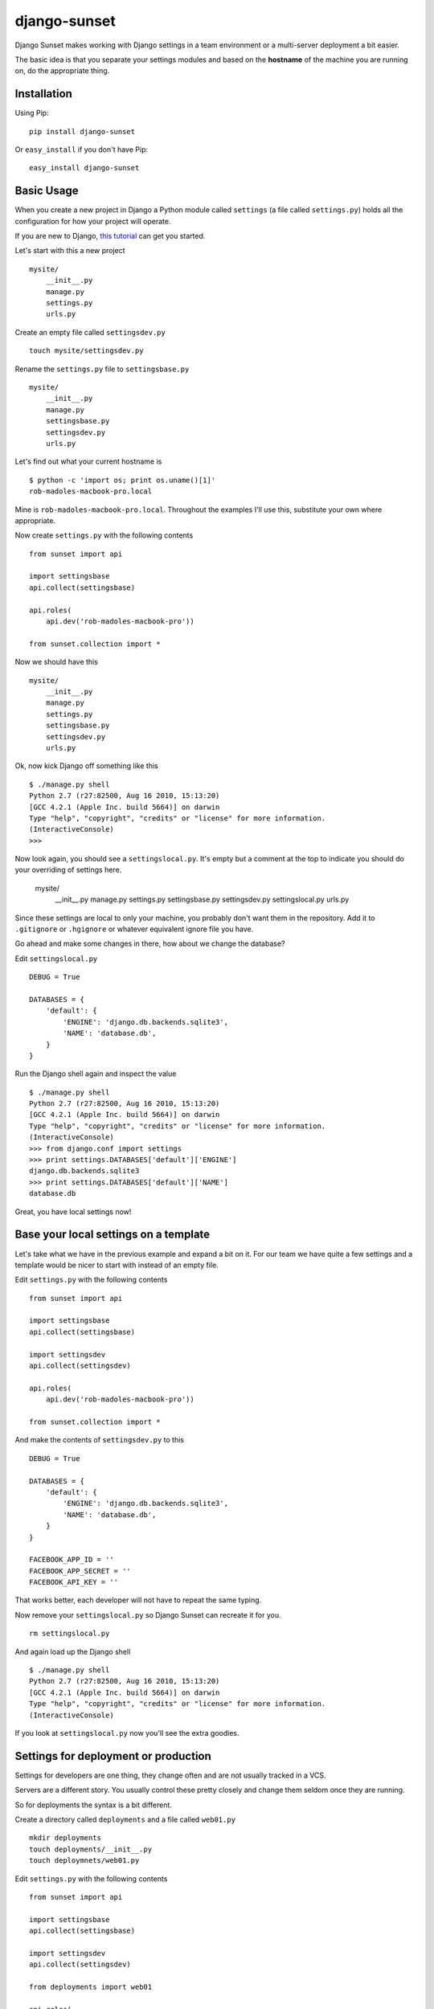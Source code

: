 django-sunset
=============

Django Sunset makes working with Django settings in a team environment or a
multi-server deployment a bit easier.

The basic idea is that you separate your settings modules and based on the
**hostname** of the machine you are running on, do the appropriate thing.

Installation
------------

Using Pip:

::

    pip install django-sunset

Or ``easy_install`` if you don't have Pip:

::

    easy_install django-sunset

Basic Usage
-----------

When you create a new project in Django a Python module called ``settings`` (a
file called ``settings.py``) holds all the configuration for how your project
will operate.

If you are new to Django, `this tutorial
<http://docs.djangoproject.com/en/dev/intro/tutorial01/>`_ can get you started.

Let's start with this a new project ::

    mysite/
        __init__.py
        manage.py
        settings.py
        urls.py

Create an empty file called ``settingsdev.py`` ::

    touch mysite/settingsdev.py

Rename the ``settings.py`` file to ``settingsbase.py`` ::

    mysite/
        __init__.py
        manage.py
        settingsbase.py
        settingsdev.py
        urls.py

Let's find out what your current hostname is ::

    $ python -c 'import os; print os.uname()[1]'
    rob-madoles-macbook-pro.local

Mine is ``rob-madoles-macbook-pro.local``.  Throughout the examples I'll use
this, substitute your own where appropriate.

Now create ``settings.py`` with the following contents ::
    
    from sunset import api

    import settingsbase
    api.collect(settingsbase)

    api.roles(
        api.dev('rob-madoles-macbook-pro'))

    from sunset.collection import *
    
Now we should have this ::

    mysite/
        __init__.py
        manage.py
        settings.py
        settingsbase.py
        settingsdev.py
        urls.py

Ok, now kick Django off something like this ::

    $ ./manage.py shell
    Python 2.7 (r27:82500, Aug 16 2010, 15:13:20) 
    [GCC 4.2.1 (Apple Inc. build 5664)] on darwin
    Type "help", "copyright", "credits" or "license" for more information.
    (InteractiveConsole)
    >>> 

Now look again, you should see a ``settingslocal.py``.  It's empty but a comment
at the top to indicate you should do your overriding of settings here.

    mysite/
        __init__.py
        manage.py
        settings.py
        settingsbase.py
        settingsdev.py
        settingslocal.py
        urls.py

Since these settings are local to only your machine, you probably don't want
them in the repository.  Add it to ``.gitignore`` or ``.hgignore`` or whatever
equivalent ignore file you have.

Go ahead and make some changes in there, how about we change the database?

Edit ``settingslocal.py`` ::

    DEBUG = True

    DATABASES = {
        'default': {
            'ENGINE': 'django.db.backends.sqlite3',
            'NAME': 'database.db',
        }
    }

Run the Django shell again and inspect the value ::

    $ ./manage.py shell
    Python 2.7 (r27:82500, Aug 16 2010, 15:13:20) 
    [GCC 4.2.1 (Apple Inc. build 5664)] on darwin
    Type "help", "copyright", "credits" or "license" for more information.
    (InteractiveConsole)
    >>> from django.conf import settings
    >>> print settings.DATABASES['default']['ENGINE']
    django.db.backends.sqlite3
    >>> print settings.DATABASES['default']['NAME']
    database.db

Great, you have local settings now!

Base your local settings on a template
--------------------------------------

Let's take what we have in the previous example and expand a bit on it.  For our
team we have quite a few settings and a template would be nicer to start with
instead of an empty file.

Edit ``settings.py`` with the following contents ::
    
    from sunset import api

    import settingsbase
    api.collect(settingsbase)

    import settingsdev
    api.collect(settingsdev)

    api.roles(
        api.dev('rob-madoles-macbook-pro'))

    from sunset.collection import *

And make the contents of ``settingsdev.py`` to this ::

    DEBUG = True

    DATABASES = {
        'default': {
            'ENGINE': 'django.db.backends.sqlite3',
            'NAME': 'database.db',
        }
    }

    FACEBOOK_APP_ID = ''
    FACEBOOK_APP_SECRET = ''
    FACEBOOK_API_KEY = ''

That works better, each developer will not have to repeat the same typing.

Now remove your ``settingslocal.py`` so Django Sunset can recreate it for you.
::

    rm settingslocal.py

And again load up the Django shell ::

    $ ./manage.py shell
    Python 2.7 (r27:82500, Aug 16 2010, 15:13:20) 
    [GCC 4.2.1 (Apple Inc. build 5664)] on darwin
    Type "help", "copyright", "credits" or "license" for more information.
    (InteractiveConsole)

If you look at ``settingslocal.py`` now you'll see the extra goodies.

Settings for deployment or production
-------------------------------------

Settings for developers are one thing, they change often and are not usually
tracked in a VCS.

Servers are a different story.  You usually control these pretty closely and
change them seldom once they are running.

So for deployments the syntax is a bit different.

Create a directory called ``deployments``  and a file called ``web01.py`` ::

    mkdir deployments
    touch deployments/__init__.py
    touch deploymnets/web01.py

Edit ``settings.py`` with the following contents ::
    
    from sunset import api

    import settingsbase
    api.collect(settingsbase)

    import settingsdev
    api.collect(settingsdev)

    from deployments import web01

    api.roles(
        api.dev('rob-madoles-macbook-pro')
        api.deployment('web01', web01)
        )

    from sunset.collection import *

Notice that the ``api.deployment`` constructor takes 2 arguments.  The first is
the partial hostname, the second is the module that will be added to the
collection of settings if the hostname matches.

Now you can edit the ``web01.py`` file and change whatever settings you like.

Using one module for a group of settings
----------------------------------------

With Django Sunset you can separate your settings by hostname but there are
still situations where this isn't always the best method.

For example, let's say one developer is responsible for setting up the Facebook
API keys for the team.  She's gone into Facebook and spent the last half-hour
making Applications and settings hostnames.

Instead of emailing everyone their keys, app id's and secrets she can create one
module that houses them all.

Edit ``settings.py`` with the following contents ::
    
    from sunset import api

    import settingsbase
    api.collect(settingsbase)

    import settingsdev
    api.collect(settingsdev)

    from deployments import web01

    from deployments import facebook
    api.collect(facebook)

    api.roles(
        api.dev('rob-madoles-macbook-pro')
        api.deployment('web01', web01)
        )

    from sunset.collection import *

What we've added here is ::

    from deployments import facebook
    api.collect(facebook)

Now let's create ``deployments/facebook.py`` with the following contents ::

    from sunset.api import hostname_like

    if hostname_like('rob-madoles-macbook-pro'):
        FACEBOOK_APP_ID = '13782914721428'
        FACEBOOK_APP_SECRET = 'asdfh8a7f8f2238a8s7d68f72'
        FACEBOOK_API_KEY = '8a7f79829f6a6ft0aygafkgsdaf86t4ugyagtf8'

    if hostname_like('ted-jones-macbook-pro'):
        FACEBOOK_APP_ID = '8723849237428'
        FACEBOOK_APP_SECRET = '8ffa23jk4fa9f34af3498afhf4'
        FACEBOOK_API_KEY = '123h129318hf91uwhd1937g8163g817317gd817'

    if hostname_like('web01', 'web02', 'web03'):
        FACEBOOK_APP_ID = '8723849237428'
        FACEBOOK_APP_SECRET = '8ffa23jk4fa9f34af3498afhf4'
        FACEBOOK_API_KEY = '123h129318hf91uwhd1937g8163g817317gd817'
    
So now this module performs the hostname matching internally instead of relying
on the roles.  Also notice how ``hostname_like`` can take multiple arguments
where if any of the hostnames match the settings will be applied.

The developer still has the opportunity to override the settings from the
``facebook`` module in their own ``settingslocal``.  The order in which API
calls happen within the ``settings`` module is preserved.
